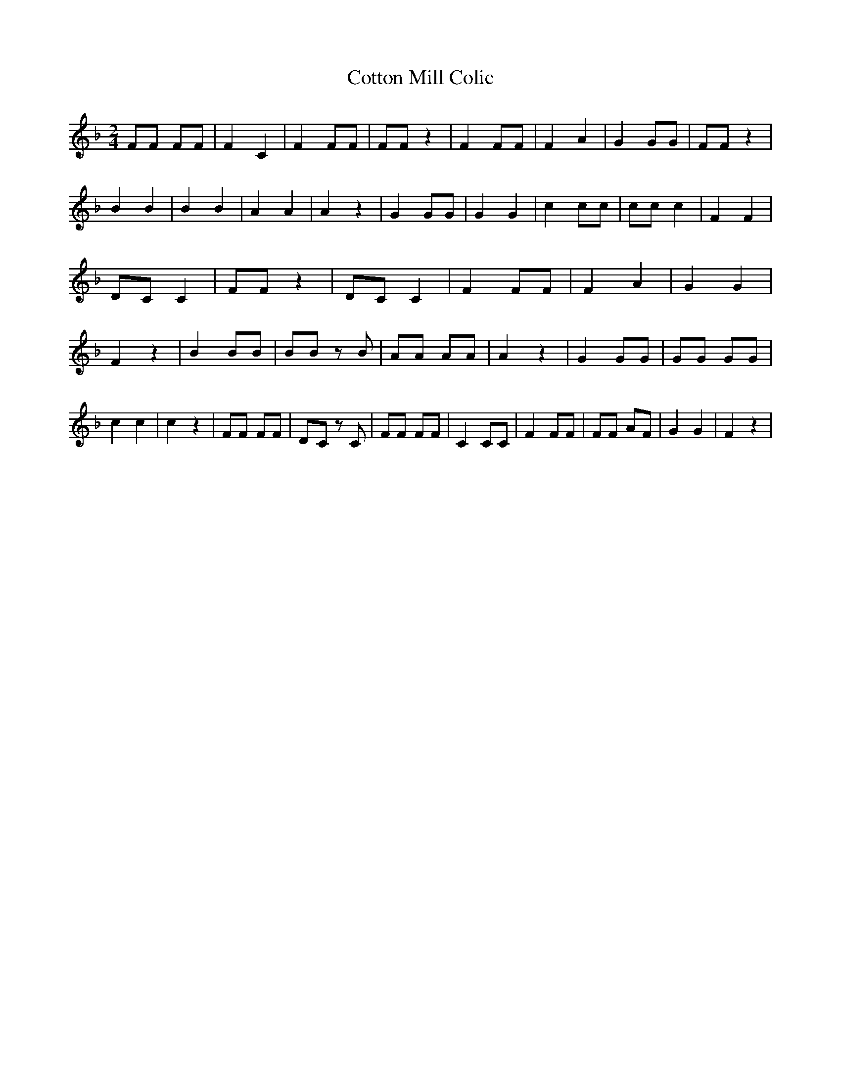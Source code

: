 % Generated more or less automatically by swtoabc by Erich Rickheit KSC
X:1
T:Cotton Mill Colic
M:2/4
L:1/8
K:F
 FF FF| F2 C2| F2 FF| FF z2| F2 FF| F2 A2| G2 GG| FF z2| B2 B2| B2 B2|\
 A2 A2| A2 z2| G2 GG| G2 G2| c2 cc| cc c2| F2 F2|D-C C2| FF z2|D-C C2|\
 F2 FF| F2 A2| G2 G2| F2 z2| B2 BB| BB z B| AA AA| A2 z2| G2 GG| GG GG|\
 c2 c2| c2 z2| FF FF|D-C z C| FF FF| C2 CC| F2 FF| FF AF| G2 G2| F2 z2|\


